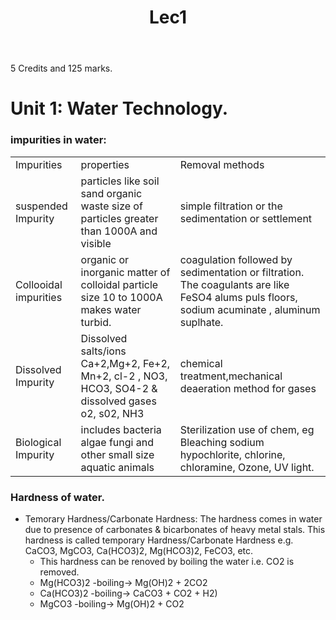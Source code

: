 #+TITLE: Lec1
#+DISCRIPTION: First lecture

5 Credits and 125 marks.

* Unit 1: Water Technology.
*** impurities in water:
|Impurities          |properties          |Removal methods          |
| suspended Impurity         |particles like soil sand organic waste size of particles greater than 1000A and visible          |simple filtration or the sedimentation or settlement          |
| Collooidal  impurities        |organic or inorganic matter of colloidal particle size 10 to 1000A makes water turbid.         | coagulation followed by sedimentation or filtration. The coagulants are like FeSO4 alums puls floors, sodium acuminate , aluminum suplhate.         |
|Dissolved Impurity  |Dissolved salts/ions Ca+2,Mg+2, Fe+2, Mn+2, cl-2 , NO3, HCO3, SO4-2 & dissolved gases o2, s02, NH3      |chemical treatment,mechanical deaeration method for gases             |
| Biological  Impurity       | includes bacteria algae fungi and other small size aquatic animals         | Sterilization use of chem, eg Bleaching sodium hypochlorite, chlorine, chloramine, Ozone, UV light.         |
*** Hardness of water.
- Temorary Hardness/Carbonate Hardness:
  The hardness comes in water due to presence of carbonates & bicarbonates of heavy metal stals. This hardness is called temporary Hardness/Carbonate Hardness e.g.\\
  CaCO3, MgCO3, Ca(HCO3)2, Mg(HCO3)2, FeCO3, etc.
  - This hardness can be renoved by boiling the water i.e. CO2 is removed.
  - Mg(HCO3)2 -boiling-> Mg(OH)2 + 2CO2
  - Ca(HCO3)2 -boiling-> CaCO3 + CO2 + H2)
  - MgCO3     -boiling-> Mg(OH)2 + CO2
